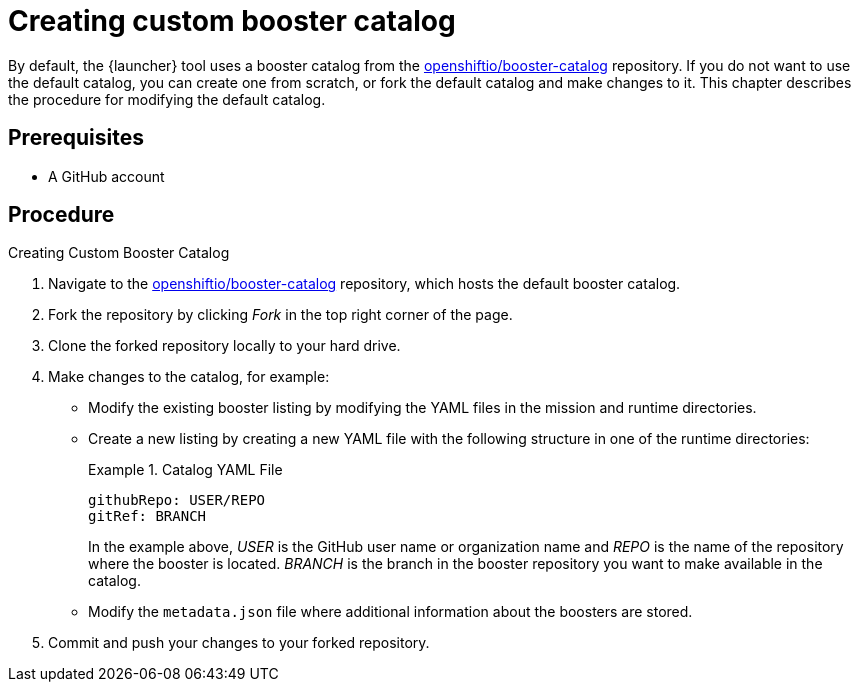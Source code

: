 
[id='creating-custom-booster-catalog_{context}']
= Creating custom booster catalog

By default, the {launcher} tool uses a booster catalog from the link:https://github.com/openshiftio/booster-catalog[openshiftio/booster-catalog] repository.
If you do not want to use the default catalog, you can create one from scratch, or fork the default catalog and make changes to it. This chapter describes the procedure for modifying the default catalog.

[discrete]
== Prerequisites

* A GitHub account

[discrete]
== Procedure

.Creating Custom Booster Catalog
. Navigate to the link:https://github.com/openshiftio/booster-catalog[openshiftio/booster-catalog] repository, which hosts the default booster catalog.
. Fork the repository by clicking _Fork_ in the top right corner of the page.
. Clone the forked repository locally to your hard drive.
. Make changes to the catalog, for example:
** Modify the existing booster listing by modifying the YAML files in the mission and runtime directories.
** Create a new listing by creating a new YAML file with the following structure in one of the runtime directories:
+
.Catalog YAML File
====
[source,yaml,opts="nowrap"]
----
githubRepo: USER/REPO
gitRef: BRANCH
----

In the example above, _USER_ is the GitHub user name or organization name and _REPO_ is the name of the repository where the booster is located.
_BRANCH_ is the branch in the booster repository you want to make available in the catalog.
====
** Modify the `metadata.json` file where additional information about the boosters are stored.
. Commit and push your changes to your forked repository.

